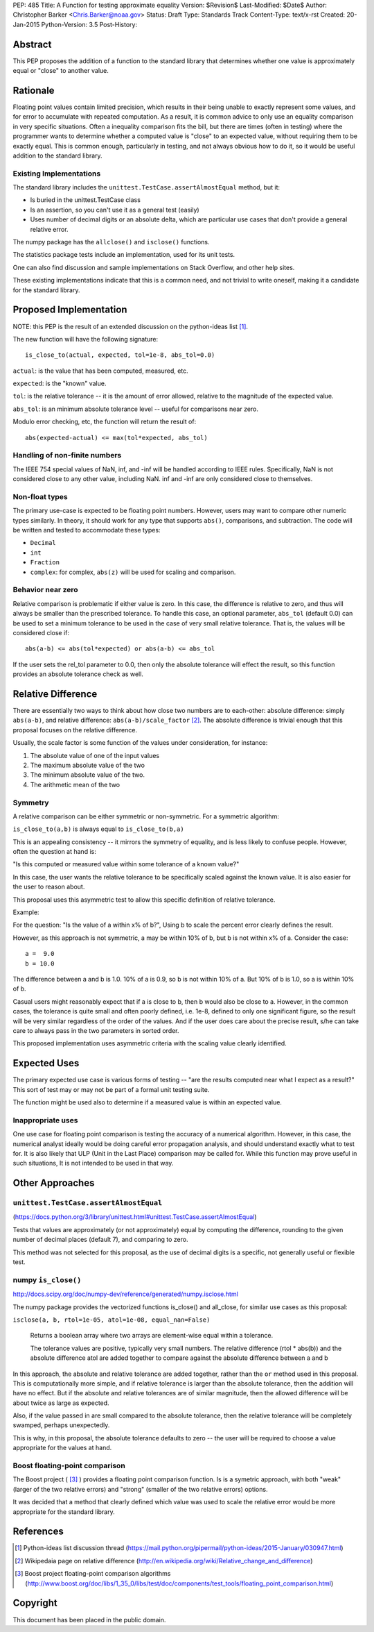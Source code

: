 PEP: 485
Title: A Function for testing approximate equality
Version: $Revision$
Last-Modified: $Date$
Author: Christopher Barker <Chris.Barker@noaa.gov>
Status: Draft
Type: Standards Track
Content-Type: text/x-rst
Created: 20-Jan-2015
Python-Version: 3.5
Post-History:


Abstract
========

This PEP proposes the addition of a function to the standard library
that determines whether one value is approximately equal or "close"
to another value.


Rationale
=========

Floating point values contain limited precision, which results in
their being unable to exactly represent some values, and for error to
accumulate with repeated computation.  As a result, it is common
advice to only use an equality comparison in very specific situations.
Often a inequality comparison fits the bill, but there are times
(often in testing) where the programmer wants to determine whether a
computed value is "close" to an expected value, without requiring them
to be exactly equal. This is common enough, particularly in testing,
and not always obvious how to do it, so it would be useful addition to
the standard library.


Existing Implementations
------------------------

The standard library includes the
``unittest.TestCase.assertAlmostEqual`` method, but it:

* Is buried in the unittest.TestCase class

* Is an assertion, so you can't use it as a general test (easily)

* Uses number of decimal digits or an absolute delta, which are
  particular use cases that don't provide a general relative error.

The numpy package has the ``allclose()`` and ``isclose()`` functions.

The statistics package tests include an implementation, used for its
unit tests.

One can also find discussion and sample implementations on Stack
Overflow, and other help sites.

These existing implementations indicate that this is a common need,
and not trivial to write oneself, making it a candidate for the
standard library.


Proposed Implementation
=======================

NOTE: this PEP is the result of an extended discussion on the
python-ideas list [1]_.

The new function will have the following signature::

  is_close_to(actual, expected, tol=1e-8, abs_tol=0.0)

``actual``: is the value that has been computed, measured, etc.

``expected``: is the "known" value.

``tol``: is the relative tolerance -- it is the amount of error
allowed, relative to the magnitude of the expected value.

``abs_tol``: is an minimum absolute tolerance level -- useful for
comparisons near zero.

Modulo error checking, etc, the function will return the result of::

    abs(expected-actual) <= max(tol*expected, abs_tol)


Handling of non-finite numbers
------------------------------

The IEEE 754 special values of NaN, inf, and -inf will be handled
according to IEEE rules. Specifically, NaN is not considered close to
any other value, including NaN. inf and -inf are only considered close
to themselves.


Non-float types
---------------

The primary use-case is expected to be floating point numbers.
However, users may want to compare other numeric types similarly. In
theory, it should work for any type that supports ``abs()``,
comparisons, and subtraction.  The code will be written and tested to
accommodate these types:

* ``Decimal``

* ``int``

* ``Fraction``
 
* ``complex``: for complex, ``abs(z)`` will be used for scaling and
  comparison.


Behavior near zero
------------------

Relative comparison is problematic if either value is zero. In this
case, the difference is relative to zero, and thus will always be
smaller than the prescribed tolerance. To handle this case, an
optional parameter, ``abs_tol`` (default 0.0) can be used to set a
minimum tolerance to be used in the case of very small relative
tolerance. That is, the values will be considered close if::

    abs(a-b) <= abs(tol*expected) or abs(a-b) <= abs_tol

If the user sets the rel_tol parameter to 0.0, then only the absolute
tolerance will effect the result, so this function provides an
absolute tolerance check as well.


Relative Difference
===================

There are essentially two ways to think about how close two numbers
are to each-other: absolute difference: simply ``abs(a-b)``, and
relative difference: ``abs(a-b)/scale_factor`` [2]_. The absolute
difference is trivial enough that this proposal focuses on the
relative difference.

Usually, the scale factor is some function of the values under
consideration, for instance: 

1) The absolute value of one of the input values

2) The maximum absolute value of the two

3) The minimum absolute value of the two.

4) The arithmetic mean of the two


Symmetry
--------

A relative comparison can be either symmetric or non-symmetric. For a
symmetric algorithm:

``is_close_to(a,b)`` is always equal to ``is_close_to(b,a)``

This is an appealing consistency -- it mirrors the symmetry of
equality, and is less likely to confuse people. However, often the
question at hand is:

"Is this computed or measured value within some tolerance of a known
value?"

In this case, the user wants the relative tolerance to be specifically
scaled against the known value. It is also easier for the user to
reason about.

This proposal uses this asymmetric test to allow this specific
definition of relative tolerance.

Example:

For the question: "Is the value of a within x% of b?", Using b to
scale the percent error clearly defines the result.

However, as this approach is not symmetric, a may be within 10% of b,
but b is not within x% of a. Consider the case::

  a =  9.0
  b = 10.0

The difference between a and b is 1.0. 10% of a is 0.9, so b is not
within 10% of a. But 10% of b is 1.0, so a is within 10% of b. 

Casual users might reasonably expect that if a is close to b, then b
would also be close to a. However, in the common cases, the tolerance
is quite small and often poorly defined, i.e. 1e-8, defined to only
one significant figure, so the result will be very similar regardless
of the order of the values. And if the user does care about the
precise result, s/he can take care to always pass in the two
parameters in sorted order.

This proposed implementation uses asymmetric criteria with the scaling
value clearly identified.


Expected Uses
=============

The primary expected use case is various forms of testing -- "are the
results computed near what I expect as a result?" This sort of test
may or may not be part of a formal unit testing suite.

The function might be used also to determine if a measured value is
within an expected value.


Inappropriate uses
------------------

One use case for floating point comparison is testing the accuracy of
a numerical algorithm. However, in this case, the numerical analyst
ideally would be doing careful error propagation analysis, and should
understand exactly what to test for. It is also likely that ULP (Unit
in the Last Place) comparison may be called for. While this function
may prove useful in such situations, It is not intended to be used in
that way.


Other Approaches
================

``unittest.TestCase.assertAlmostEqual``
---------------------------------------

(https://docs.python.org/3/library/unittest.html#unittest.TestCase.assertAlmostEqual)

Tests that values are approximately (or not approximately) equal by
computing the difference, rounding to the given number of decimal
places (default 7), and comparing to zero.

This method was not selected for this proposal, as the use of decimal
digits is a specific, not generally useful or flexible test.

numpy ``is_close()``
--------------------

http://docs.scipy.org/doc/numpy-dev/reference/generated/numpy.isclose.html

The numpy package provides the vectorized functions is_close() and
all_close, for similar use cases as this proposal:

``isclose(a, b, rtol=1e-05, atol=1e-08, equal_nan=False)``

      Returns a boolean array where two arrays are element-wise equal
      within a tolerance.

      The tolerance values are positive, typically very small numbers.
      The relative difference (rtol * abs(b)) and the absolute
      difference atol are added together to compare against the
      absolute difference between a and b

In this approach, the absolute and relative tolerance are added
together, rather than the ``or`` method used in this proposal. This is
computationally more simple, and if relative tolerance is larger than
the absolute tolerance, then the addition will have no effect. But if
the absolute and relative tolerances are of similar magnitude, then
the allowed difference will be about twice as large as expected.

Also, if the value passed in are small compared to the absolute
tolerance, then the relative tolerance will be completely swamped,
perhaps unexpectedly.

This is why, in this proposal, the absolute tolerance defaults to zero
-- the user will be required to choose a value appropriate for the
values at hand.


Boost floating-point comparison
-------------------------------

The Boost project ( [3]_ ) provides a floating point comparison
function. Is is a symetric approach, with both "weak" (larger of the
two relative errors) and "strong" (smaller of the two relative errors)
options.

It was decided that a method that clearly defined which value was used
to scale the relative error would be more appropriate for the standard
library.

References
==========

.. [1] Python-ideas list discussion thread
   (https://mail.python.org/pipermail/python-ideas/2015-January/030947.html)

.. [2] Wikipedaia page on relative difference
   (http://en.wikipedia.org/wiki/Relative_change_and_difference)

.. [3] Boost project floating-point comparison algorithms
   (http://www.boost.org/doc/libs/1_35_0/libs/test/doc/components/test_tools/floating_point_comparison.html)


Copyright
=========

This document has been placed in the public domain.


..
   Local Variables:
   mode: indented-text
   indent-tabs-mode: nil
   sentence-end-double-space: t
   fill-column: 70
   coding: utf-8

